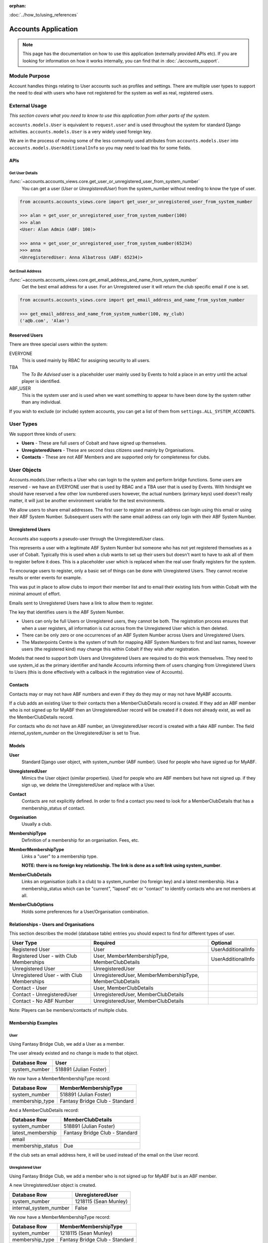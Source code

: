 :orphan:

.. image:: ../../images/cobalt.jpg
 :width: 300
 :alt: Cobalt Chemical Symbol

.. image:: ../../images/accounts.jpg
 :width: 300
 :alt: Accounts

:doc:`../how_to/using_references`

====================
Accounts Application
====================

.. note::
    This page has the documentation on how to use this application
    (externally provided APIs etc). If you are looking for
    information on how it works internally, you can find that in :doc:`./accounts_support`.


--------------
Module Purpose
--------------

Account handles things relating to User accounts such as profiles and settings.
There are multiple user types to support the need to deal with users who have not
registered for the system as well as real, registered users.

--------------
External Usage
--------------
*This section covers what you need to know to use this application from other parts of the system.*

``accounts.models.User`` is equivalent to ``request.user`` and is used throughout the
system for standard Django activities. ``accounts.models.User`` is a very widely used
foreign key.

We are in the process of moving some of the less commonly used attributes from
``accounts.models.User`` into ``accounts.models.UserAdditionalInfo`` so you may need
to load this for some fields.

.. _accounts_apis_label:

APIs
====

Get User Details
----------------
:func:`~accounts.accounts_views.core.get_user_or_unregistered_user_from_system_number`
    You can get a user (`User` or `UnregisteredUser`) from the system_number without needing to know the type of user.

.. code-block::

    from accounts.accounts_views.core import get_user_or_unregistered_user_from_system_number

    >>> alan = get_user_or_unregistered_user_from_system_number(100)
    >>> alan
    <User: Alan Admin (ABF: 100)>

    >>> anna = get_user_or_unregistered_user_from_system_number(65234)
    >>> anna
    <UnregisteredUser: Anna Albatross (ABF: 65234)>

Get Email Address
-----------------
:func:`~accounts.accounts_views.core.get_email_address_and_name_from_system_number`
    Get the best email address for a user. For an Unregistered user it will return the club specific email
    if one is set.

.. code-block::

    from accounts.accounts_views.core import get_email_address_and_name_from_system_number

    >>> get_email_address_and_name_from_system_number(100, my_club)
    ('a@b.com', 'Alan')

Reserved Users
==============

There are three special users within the system:

EVERYONE
    This is used mainly by RBAC for assigning security to all users.
TBA
    The *To Be Advised* user is a placeholder user mainly used by Events to hold a place in an entry until the actual player is identified.
ABF_USER
    This is the system user and is used when we want something to appear to have been done by the system rather than any individual.

If you wish to exclude (or include) system accounts, you can get a list of them from
``settings.ALL_SYSTEM_ACCOUNTS``.

-----------
User Types
-----------

We support three kinds of users:

* **Users** - These are full users of Cobalt and have signed up themselves.
* **UnregisteredUsers** - These are second class citizens used mainly by Organisations.
* **Contacts** - These are not ABF Members and are supported only for completeness for clubs.

-------------
User Objects
-------------

Accounts.models.User reflects a User who can login to the system and
perform bridge functions. Some users are reserved - we have an EVERYONE
user that is used by RBAC and a TBA user that is used by Events. With hindsight
we should have reserved a few other low numbered users however, the actual
numbers (primary keys) used doesn't really matter, it will just be another
environment variable for the test environments.

We allow users to share email addresses. The first user to register an
email address can login using this email or using their ABF System Number.
Subsequent users with the same email address can only login with their
ABF System Number.

Unregistered Users
==================

Accounts also supports a pseudo-user through the UnregisteredUser class.

This represents a user with a legitimate ABF System Number but someone
who has not yet registered themselves as a user of Cobalt. Typically
this is used when a club wants to set up their users but doesn't want
to have to ask all of them to register before it does. This is a placeholder
user which is replaced when the real user finally registers for the system.

To encourage users to register, only a basic set of things can be done
with Unregistered Users. They cannot receive results or enter events
for example.

This was put in place to allow clubs to import their member list and to
email their existing lists from within Cobalt with the minimal amount
of effort.

Emails sent to Unregistered Users have a link to allow them to register.

The key that identifies users is the ABF System Number.

* Users can only be full Users or Unregistered users, they cannot be both. The registration process ensures that when a user registers, all information is cut across from the Unregistered User which is then deleted.
* There can be only zero or one occurrences of an ABF System Number across Users and Unregistered Users.
* The Masterpoints Centre is the system of truth for mapping ABF System Numbers to first and last names, however users (the registered kind) may change this within Cobalt if they wish after registration.

Models that need to support both Users and Unregistered Users are required to do
this work themselves. They need to use system_id as the primary identifier and
handle Accounts informing them of users changing from Unregistered Users to
Users (this is done effectively with a callback in the registration view
of Accounts).

Contacts
========

Contacts may or may not have ABF numbers and even if they do they may or may not
have MyABF accounts.

If a club adds an existing User to their contacts then a MemberClubDetails record is
created. If they add an ABF member who is not signed up for MyABF then an UnregisteredUser
record will be created if it does not already exist, as well as the MemberClubDetails record.

For contacts who do not have an ABF number, an UnregisteredUser record is created with a fake
ABF number. The field `internal_system_number` on the UnregisteredUser is set to True.

Models
=============

**User**
    Standard Django user object, with system_number (ABF number). Used for people who have
    signed up for MyABF.

**UnregisteredUser**
    Mimics the User object (similar properties). Used for people who are ABF members but have
    not signed up. if they sign up, we delete the UnregisteredUser and replace with a User.

**Contact**
    Contacts are not explicitly defined. In order to find a contact you need to look for
    a MemberClubDetails that has a membership_status of contact.

**Organisation**
    Usually a club.

**MembershipType**
    Definition of a membership for an organisation. Fees, etc.

**MemberMembershipType**
    Links a "user" to a membership type.

    **NOTE: there is no foreign key relationship. The
    link is done as a soft link using system_number**.

**MemberClubDetails**
    Links an organisation (calls it a club) to a system_number (no foreign key) and a latest
    membership. Has a membership_status which can be "current", "lapsed" etc or "contact" to
    identify contacts who are not members at all.

**MemberClubOptions**
    Holds some preferences for a User/Organisation combination.

Relationships - Users and Organisations
=======================================

This section describes the model (database table) entries you should expect to find
for different types of user.

=========================================== ===========================  ========================
User Type                                   Required                     Optional
=========================================== ===========================  ========================
Registered User                             User                         UserAdditionalInfo
Registered User - with Club Memberships     User, MemberMembershipType,  UserAdditionalInfo
                                            MemberClubDetails
Unregistered User                           UnregisteredUser
Unregistered User - with Club Memberships   UnregisteredUser,
                                            MemberMembershipType,
                                            MemberClubDetails
Contact - User                              User,
                                            MemberClubDetails
Contact - UnregisteredUser                  UnregisteredUser,
                                            MemberClubDetails
Contact - No ABF Number                     UnregisteredUser,
                                            MemberClubDetails
=========================================== ===========================  ========================

Note: Players can be members/contacts of multiple clubs.

Membership Examples
====================

User
----

Using Fantasy Bridge Club, we add a User as a member.

.. image:: ../../images/accounts_reference/user_1.png
 :width: 600
 :alt: Add Julian

.. image:: ../../images/accounts_reference/user_2.png
 :width: 600
 :alt: Add Julian

The user already existed and no change is made to that object.

========================= ==================================
Database Row              User
========================= ==================================
system_number             518891 (Julian Foster)
========================= ==================================

We now have a MemberMembershipType record:

========================= ==================================
Database Row              MemberMembershipType
========================= ==================================
system_number             518891 (Julian Foster)
membership_type           Fantasy Bridge Club - Standard
========================= ==================================

And a MemberClubDetails record:

========================= ==================================
Database Row              MemberClubDetails
========================= ==================================
system_number             518891 (Julian Foster)
latest_membership         Fantasy Bridge Club - Standard
email
membership_status         Due
========================= ==================================

If the club sets an email address here, it will be used instead of
the email on the User record.

Unregistered User
-----------------

Using Fantasy Bridge Club, we add a member who is not signed up for
MyABF but is an ABF member.

.. image:: ../../images/accounts_reference/unreg_1.png
 :width: 600
 :alt: Add Sean

.. image:: ../../images/accounts_reference/unreg_2.png
 :width: 600
 :alt: Add Sean

A new UnregisteredUser object is created.

========================= ==================================
Database Row              UnregisteredUser
========================= ==================================
system_number             1218115 (Sean Munley)
internal_system_number    False
========================= ==================================

We now have a MemberMembershipType record:

========================= ==================================
Database Row              MemberMembershipType
========================= ==================================
system_number             1218115 (Sean Munley)
membership_type           Fantasy Bridge Club - Standard
========================= ==================================

And a MemberClubDetails record:

========================= ==================================
Database Row              MemberClubDetails
========================= ==================================
system_number             1218115 (Sean Munley)
latest_membership         Fantasy Bridge Club - Standard
email                     email_address@nowhere.com
membership_status         Due
========================= ==================================

Contact
-----------------

Using Fantasy Bridge Club, we add a contact who is not an ABF member.

.. image:: ../../images/accounts_reference/contact_1.png
 :width: 600
 :alt: Add Contact


A new UnregisteredUser object is created.

========================= ==================================
Database Row              UnregisteredUser
========================= ==================================
system_number             1000000004
internal_system_number    True
========================= ==================================

We don't get a MemberMembershipType record, but we do
get a MemberClubDetails record:

========================= ==================================
Database Row              MemberClubDetails
========================= ==================================
system_number             1000000004
latest_membership         None
email
membership_status         Contact
========================= ==================================
